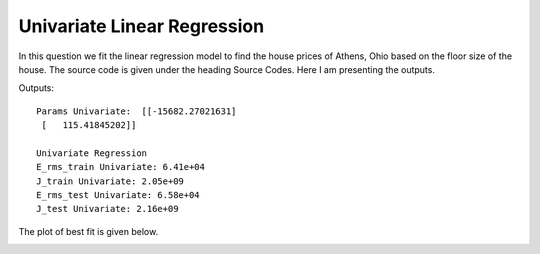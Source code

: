 Univariate Linear Regression
=============================

In this question we fit the linear regression model to find the house prices
of Athens, Ohio based on the floor size of the house. The source code is
given under the heading Source Codes. Here I am presenting the outputs.

Outputs::

  Params Univariate:  [[-15682.27021631]
   [   115.41845202]]

  Univariate Regression
  E_rms_train Univariate: 6.41e+04
  J_train Univariate: 2.05e+09
  E_rms_test Univariate: 6.58e+04
  J_test Univariate: 2.16e+09


The plot of best fit is given below.

.. image:: ../../code/images/Univariate.png
